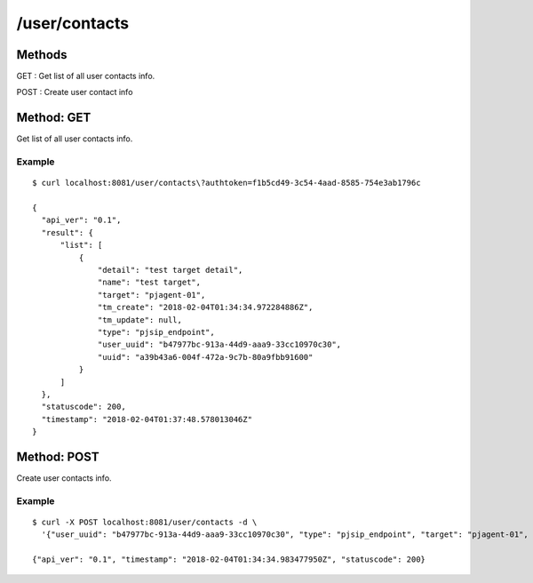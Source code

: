 .. _user_api:


.. _user_contacts:

/user/contacts
==============

Methods
-------
GET : Get list of all user contacts info.

POST : Create user contact info

.. _get_user_contacts:

Method: GET
-----------
Get list of all user contacts info.

Example
+++++++
::

  $ curl localhost:8081/user/contacts\?authtoken=f1b5cd49-3c54-4aad-8585-754e3ab1796c
   
  {
    "api_ver": "0.1",
    "result": {
        "list": [
            {
                "detail": "test target detail",
                "name": "test target",
                "target": "pjagent-01",
                "tm_create": "2018-02-04T01:34:34.972284886Z",
                "tm_update": null,
                "type": "pjsip_endpoint",
                "user_uuid": "b47977bc-913a-44d9-aaa9-33cc10970c30",
                "uuid": "a39b43a6-004f-472a-9c7b-80a9fbb91600"
            }
        ]
    },
    "statuscode": 200,
    "timestamp": "2018-02-04T01:37:48.578013046Z"
  }

.. _post_user_contacts:

Method: POST
-----------
Create user contacts info.

Example
+++++++
::

  $ curl -X POST localhost:8081/user/contacts -d \
    '{"user_uuid": "b47977bc-913a-44d9-aaa9-33cc10970c30", "type": "pjsip_endpoint", "target": "pjagent-01", "name": "test target", "detail": "test target detail"}'
  
  {"api_ver": "0.1", "timestamp": "2018-02-04T01:34:34.983477950Z", "statuscode": 200}

